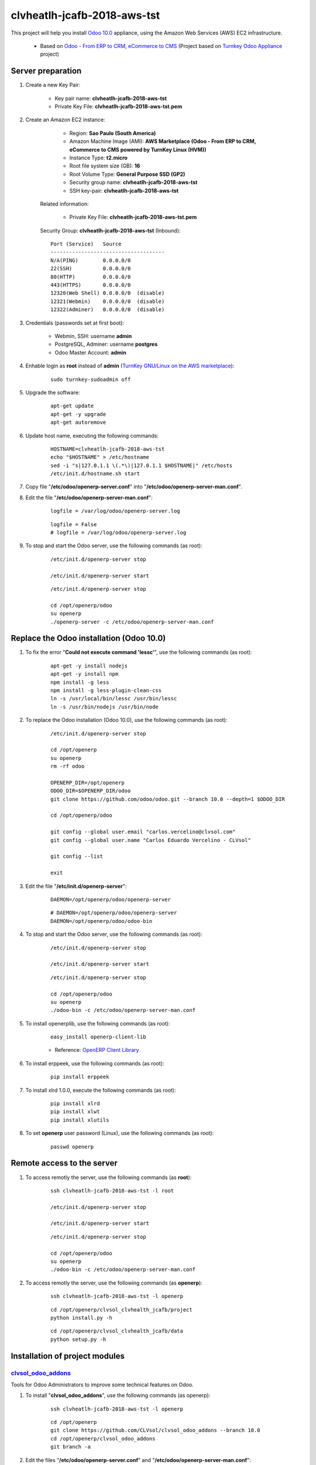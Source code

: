 ============================
clvheatlh-jcafb-2018-aws-tst
============================

This project will help you install `Odoo 10.0 <https://www.odoo.com/>`_  appliance, using the Amazon Web Services (AWS) EC2 infrastructure.

	* Based on `Odoo - From ERP to CRM, eCommerce to CMS <https://www.turnkeylinux.org/odoo>`_ (Project based on `Turnkey Odoo Appliance <https://github.com/turnkeylinux-apps/odoo>`_ project)

Server preparation
==================

#. Create a new Key Pair:

	* Key pair name: **clvheatlh-jcafb-2018-aws-tst**
	* Private Key File: **clvheatlh-jcafb-2018-aws-tst.pem**

#. Create an Amazon EC2 instance:

		- Region: **Sao Paulo (South America)**
		- Amazon Machine Image (AMI): **AWS Marketplace (Odoo - From ERP to CRM, eCommerce to CMS powered by TurnKey Linux (HVM))**
		- Instance Type: **t2.micro**
		- Root file system size (GB): **16**
		- Root Volume Type: **General Purpose SSD (GP2)**
		- Security group name: **clvheatlh-jcafb-2018-aws-tst**
		- SSH key-pair: **clvheatlh-jcafb-2018-aws-tst**

	Related information:

		- Private Key File: **clvheatlh-jcafb-2018-aws-tst.pem**

	Security Group: **clvheatlh-jcafb-2018-aws-tst** (Inbound)::

		Port (Service)   Source
		-------------------------------------
		N/A(PING)        0.0.0.0/0
		22(SSH)          0.0.0.0/0
		80(HTTP)         0.0.0.0/0
		443(HTTPS)       0.0.0.0/0
		12320(Web Shell) 0.0.0.0/0  (disable)
		12321(Webmin)    0.0.0.0/0  (disable)
		12322(Adminer)   0.0.0.0/0  (disable)

#. Credentials (passwords set at first boot):

	- Webmin, SSH: username **admin**
	- PostgreSQL, Adminer: username **postgres**
	- Odoo Master Account: **admin**

#. Enhable login as **root** instead of **admin** (`TurnKey GNU/Linux on the AWS marketplace <https://www.turnkeylinux.org/awsmp>`_):

	::

		sudo turnkey-sudoadmin off

#. Upgrade the software:

	::

		apt-get update
		apt-get -y upgrade
		apt-get autoremove

#. Update host name, executing the following commands:

	::

		HOSTNAME=clvheatlh-jcafb-2018-aws-tst
		echo "$HOSTNAME" > /etc/hostname
		sed -i "s|127.0.1.1 \(.*\)|127.0.1.1 $HOSTNAME|" /etc/hosts
		/etc/init.d/hostname.sh start

#. Copy file "**/etc/odoo/openerp-server.conf**" into "**/etc/odoo/openerp-server-man.conf**".

#. Edit the file "**/etc/odoo/openerp-server-man.conf**":

	::

			logfile = /var/log/odoo/openerp-server.log

	::

			logfile = False
			# logfile = /var/log/odoo/openerp-server.log

#. To stop and start the Odoo server, use the following commands (as root):

	::

		/etc/init.d/openerp-server stop

		/etc/init.d/openerp-server start

	::

		/etc/init.d/openerp-server stop

		cd /opt/openerp/odoo
		su openerp
		./openerp-server -c /etc/odoo/openerp-server-man.conf

Replace the Odoo installation (Odoo 10.0)
=========================================

#. To fix the error "**Could not execute command 'lessc'**", use the following commands (as root):

	::

		apt-get -y install nodejs
		apt-get -y install npm
		npm install -g less
		npm install -g less-plugin-clean-css
		ln -s /usr/local/bin/lessc /usr/bin/lessc
		ln -s /usr/bin/nodejs /usr/bin/node

#. To replace the Odoo installation (Odoo 10.0), use the following commands (as root):

	::

		/etc/init.d/openerp-server stop

		cd /opt/openerp
		su openerp
		rm -rf odoo

		OPENERP_DIR=/opt/openerp
		ODOO_DIR=$OPENERP_DIR/odoo
		git clone https://github.com/odoo/odoo.git --branch 10.0 --depth=1 $ODOO_DIR

		cd /opt/openerp/odoo

		git config --global user.email "carlos.vercelino@clvsol.com"
		git config --global user.name "Carlos Eduardo Vercelino - CLVsol"

		git config --list

		exit

#. Edit the file "**/etc/init.d/openerp-server**":

	::

			DAEMON=/opt/openerp/odoo/openerp-server

	::

			# DAEMON=/opt/openerp/odoo/openerp-server
			DAEMON=/opt/openerp/odoo/odoo-bin

#. To stop and start the Odoo server, use the following commands (as root):

	::

		/etc/init.d/openerp-server stop

		/etc/init.d/openerp-server start

	::

		/etc/init.d/openerp-server stop

		cd /opt/openerp/odoo
		su openerp
		./odoo-bin -c /etc/odoo/openerp-server-man.conf

#. To install openerplib, use the following commands (as root):

	::

		easy_install openerp-client-lib

	* Reference: `OpenERP Client Library <https://github.com/nicolas-van/openerp-client-lib>`_

#. To install erppeek, use the following commands (as root):

	::

		pip install erppeek

#. To install xlrd 1.0.0, execute the following commands (as root):

	::

		pip install xlrd
		pip install xlwt
		pip install xlutils

#. To set **openerp** user password (Linux), use the following commands (as root):

	::

		passwd openerp


Remote access to the server
===========================

#. To access remotly the server, use the following commands (as **root**):

	::

		ssh clvheatlh-jcafb-2018-aws-tst -l root

		/etc/init.d/openerp-server stop

		/etc/init.d/openerp-server start

	::

		/etc/init.d/openerp-server stop

		cd /opt/openerp/odoo
		su openerp
		./odoo-bin -c /etc/odoo/openerp-server-man.conf

#. To access remotly the server, use the following commands (as **openerp**):

	::

		ssh clvheatlh-jcafb-2018-aws-tst -l openerp

	::

		cd /opt/openerp/clvsol_clvhealth_jcafb/project
		python install.py -h

	::

		cd /opt/openerp/clvsol_clvhealth_jcafb/data
		python setup.py -h


Installation of project modules
===============================


`clvsol_odoo_addons <https://github.com/CLVsol/clvsol_odoo_addons>`_
--------------------------------------------------------------------

Tools for Odoo Administrators to improve some technical features on Odoo. 

#. To install "**clvsol_odoo_addons**", use the following commands (as openerp):

	::

		ssh clvheatlh-jcafb-2018-aws-tst -l openerp

	::

		cd /opt/openerp
		git clone https://github.com/CLVsol/clvsol_odoo_addons --branch 10.0
		cd /opt/openerp/clvsol_odoo_addons
		git branch -a

#. Edit the files "**/etc/odoo/openerp-server.conf**" and "**/etc/odoo/openerp-server-man.conf**":

	::

			addons_path = /opt/openerp/odoo/addons,...

	::

			# addons_path = /opt/openerp/odoo/addons,...
			addons_path = /opt/openerp/odoo/addons,...,/opt/openerp/clvsol_odoo_addons


`clvsol_odoo_addons_l10n_br <https://github.com/CLVsol/clvsol_odoo_addons_l10n_br>`_
------------------------------------------------------------------------------------

Tools for Odoo Administrators to improve some technical features on Odoo. 

#. To install "**clvsol_odoo_addons_l10n_br**", use the following commands (as openerp):

	::

		ssh clvheatlh-jcafb-2018-aws-tst -l openerp

	::

		cd /opt/openerp
		git clone https://github.com/CLVsol/clvsol_odoo_addons_l10n_br --branch 10.0
		cd /opt/openerp/clvsol_odoo_addons_jcafb
		git branch -a

#. Edit the files "**/etc/odoo/openerp-server.conf**" and "**/etc/odoo/openerp-server-man.conf**":

	::

			addons_path = /opt/openerp/odoo/addons,...

	::

			# addons_path = /opt/openerp/odoo/addons,...
			addons_path = /opt/openerp/odoo/addons,...,/opt/openerp/clvsol_odoo_addons_l10n_br


`clvsol_odoo_addons_jcafb <https://github.com/CLVsol/clvsol_odoo_addons_jcafb>`_
--------------------------------------------------------------------------------

Tools for Odoo Administrators to improve some technical features on Odoo. 

#. To install "**clvsol_odoo_addons_jcafb**", use the following commands (as openerp):

	::

		ssh clvheatlh-jcafb-2018-aws-tst -l openerp

	::

		cd /opt/openerp
		git clone https://github.com/CLVsol/clvsol_odoo_addons_jcafb --branch 10.0
		cd /opt/openerp/clvsol_odoo_addons_jcafb
		git branch -a

#. Edit the files "**/etc/odoo/openerp-server.conf**" and "**/etc/odoo/openerp-server-man.conf**":

	::

			addons_path = /opt/openerp/odoo/addons,...

	::

			# addons_path = /opt/openerp/odoo/addons,...
			addons_path = /opt/openerp/odoo/addons,...,/opt/openerp/clvsol_odoo_addons_jcafb


`clvsol_odoo_api <https://github.com/CLVsol/clvsol_odoo_api>`_
--------------------------------------------------------------

Tools for Odoo Administrators to improve some technical features on Odoo. 

#. To install "**clvsol_odoo_api**", use the following commands (as openerp):

	::

		ssh clvheatlh-jcafb-2018-aws-tst -l openerp

	::

		cd /opt/openerp
		git clone https://github.com/CLVsol/clvsol_odoo_api
		cd /opt/openerp/clvsol_odoo_api
		git branch -a


`clvsol_clvhealth_jcafb <https://github.com/CLVsol/clvsol_clvhealth_jcafb>`_
-----------------------------------------------------------------------------

Tools for Odoo Administrators to improve some technical features on Odoo. 

#. To install "**clvsol_clvhealth_jcafb**", use the following commands (as openerp):

	::

		ssh clvheatlh-jcafb-2018-aws-tst -l openerp

	::

		cd /opt/openerp
		git clone https://github.com/CLVsol/clvsol_clvhealth_jcafb --branch 10.0
		cd /opt/openerp/clvsol_clvhealth_jcafb
		git branch -a


#. To create a symbolic link "odoo_api"(`SymLink <https://wiki.debian.org/SymLink>`_), use the following commands (as **root**):

	::

		ssh clvheatlh-jcafb-2018-aws-tst -l root

	::

		cd /opt/openerp/clvsol_clvhealth_jcafb/data
		ln -s /opt/openerp/clvsol_odoo_api odoo_api 


Installation of external modules
================================


`OCA/l10n-brazil <https://github.com/OCA/l10n-brazil>`_
-------------------------------------------------------

Tools for Odoo Administrators to improve some technical features on Odoo. 

#. To install "**OCA/l10n-brazil**", use the following commands (as openerp):

	::

		ssh clvheatlh-jcafb-2018-aws-tst -l openerp

	::

		cd /opt/openerp
		git clone https://github.com/OCA/l10n-brazil oca_l10n-brazil --branch 10.0 --depth=1
		cd /opt/openerp/oca_l10n-brazil
		git branch -a

#. To install "`num2words <https://pypi.python.org/pypi/num2words>`_", use the following commands (as root):

	::

		ssh clvheatlh-jcafb-2018-aws-tst -l root

	::

		pip install num2words

#. To install "`suds <https://pypi.python.org/pypi/suds>`_", use the following commands (as root):

	::

		ssh clvheatlh-jcafb-2018-aws-tst -l root

	::

		pip install suds

#. Edit the files "**/etc/odoo/openerp-server.conf**" and "**/etc/odoo/openerp-server-man.conf**":

	::

			addons_path = /opt/openerp/odoo/addons,...

	::

			# addons_path = /opt/openerp/odoo/addons,...
			addons_path = /opt/openerp/odoo/addons,...,/opt/openerp/oca_l10n-brazil
